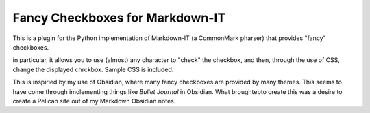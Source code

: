 Fancy Checkboxes for Markdown-IT
================================

This is a plugin for the Python implementation of Markdown-IT (a CommonMark pharser) that provides "fancy" checkboxes.

in particular, it allows you to use (almost) any character to "check" the checkbox, and then, through the use of CSS, change the displayed chrckbox. Sample CSS is included.

This is inspiried by my use of Obsidian, where many fancy checkboxes are provided by many themes. This seems to have come through imolementing things like *Bullet Journal* in Obsidian. What broughtebto create this was a desire to create a Pelican site out of my Markdown Obsidian notes.


